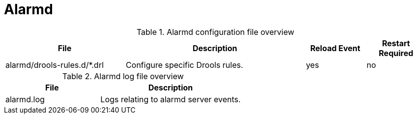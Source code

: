 [[ref-daemon-config-files-alarmd]]
= Alarmd

.Alarmd configuration file overview
[options="header"]
[cols="2,3,1,1"]
|===
| File
| Description
| Reload Event
| Restart Required

| alarmd/drools-rules.d/*.drl
| Configure specific Drools rules.
| yes
| no
|===

.Alarmd log file overview
[options="header"]
[cols="2,3"]

|===
| File
| Description

| alarmd.log
| Logs relating to alarmd server events.

|===